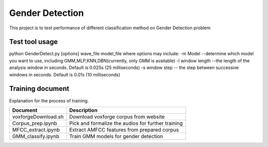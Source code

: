 ======================
Gender Detection
======================

This project is to test performance of different classification method on Gender Detection problem


Test tool usage
============
python GenderDetect.py [options] wave_file model_file
where options may include:
-m Model --determine which model you want to use, including GMM,MLP,KNN,DBN(currently, only GMM is available)
-l window length --the length of the analysis window in seconds. Default is 0.025s (25 milliseconds)
-s window step  -- the step between successive windows in seconds. Default is 0.01s (10 milliseconds)


Training document
============

Explanation for the process of training.


+-------------------------+----------------------------------------------------+
| Document                | Description                                        |
+=========================+====================================================+
| voxforgeDownload.sh     | Download voxforge corpus from website              | 
+-------------------------+----------------------------------------------------+
| Corpus_prep.ipynb       | Pick and formalize the audios for further training |
+-------------------------+----------------------------------------------------+
| MFCC_extract.ipynb      | Extract AMFCC features from prepared corpus        |
+-------------------------+----------------------------------------------------+
| GMM_classify.ipynb      |   Train GMM models for gender detection            |
+-------------------------+----------------------------------------------------+